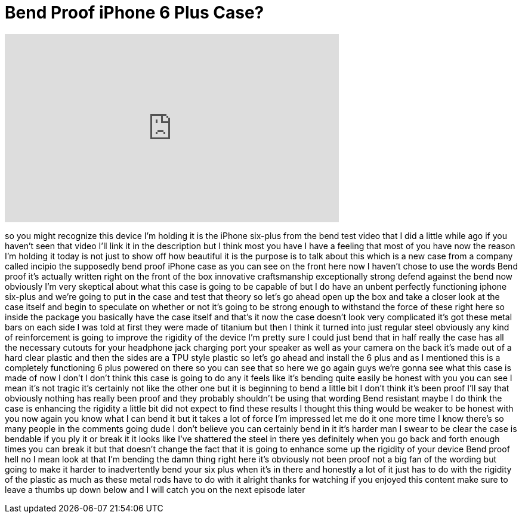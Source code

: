 = Bend Proof iPhone 6 Plus Case?
:published_at: 2015-03-13
:hp-alt-title: Bend Proof iPhone 6 Plus Case?
:hp-image: https://i.ytimg.com/vi/eSvfGAXY5Xk/maxresdefault.jpg


++++
<iframe width="560" height="315" src="https://www.youtube.com/embed/eSvfGAXY5Xk?rel=0" frameborder="0" allow="autoplay; encrypted-media" allowfullscreen></iframe>
++++

so you might recognize this device I'm
holding it is the iPhone six-plus from
the bend test video that I did a little
while ago if you haven't seen that video
I'll link it in the description but I
think most you have I have a feeling
that most of you have now the reason I'm
holding it today is not just to show off
how beautiful it is the purpose is to
talk about this which is a new case from
a company called incipio the supposedly
bend proof iPhone case as you can see on
the front here now I haven't chose to
use the words Bend proof it's actually
written right on the front of the box
innovative craftsmanship exceptionally
strong defend against the bend now
obviously I'm very skeptical about what
this case is going to be capable of but
I do have an unbent perfectly
functioning iphone six-plus and we're
going to put in the case and test that
theory so let's go ahead open up the box
and take a closer look at the case
itself and begin to speculate on whether
or not it's going to be strong enough to
withstand the force of these right here
so inside the package you basically have
the case itself and that's it now the
case doesn't look very complicated it's
got these metal bars on each side I was
told at first they were made of titanium
but then I think it turned into just
regular steel obviously any kind of
reinforcement is going to improve the
rigidity of the device I'm pretty sure I
could just bend that in half really the
case has all the necessary cutouts for
your headphone jack charging port your
speaker as well as your camera on the
back it's made out of a hard clear
plastic and then the sides are a TPU
style plastic so let's go ahead and
install the 6 plus and as I mentioned
this is a completely functioning 6 plus
powered on there so you can see that so
here we go again guys we're gonna
see what this case is made of now I
don't I don't think this case is going
to do any it feels like it's bending
quite easily be honest with you you can
see I mean it's not tragic it's
certainly not like the other one but it
is beginning to bend a little bit I
don't think it's been proof I'll say
that obviously nothing has really been
proof and they probably shouldn't be
using that wording Bend resistant maybe
I do think the case is enhancing the
rigidity a little bit did not expect to
find these results I thought this thing
would be weaker to be honest with you
now again you know what I can bend it
but it takes a lot of force I'm
impressed
let me do it one more time I know
there's so many people in the comments
going dude I don't believe you can
certainly bend in it it's harder man I
swear to be clear the case is bendable
if you ply it or break it it looks like
I've shattered the steel in there yes
definitely when you go back and forth
enough times you can break it but that
doesn't change the fact that it is going
to enhance some up the rigidity of your
device Bend proof hell no I mean look at
that
I'm bending the damn thing right here
it's obviously not been proof not a big
fan of the wording but going to make it
harder to inadvertently bend your six
plus when it's in there and honestly a
lot of it just has to do with the
rigidity of the plastic as much as these
metal rods have to do with it
alright thanks for watching if you
enjoyed this content make sure to leave
a thumbs up down below and I will catch
you on the next episode later
